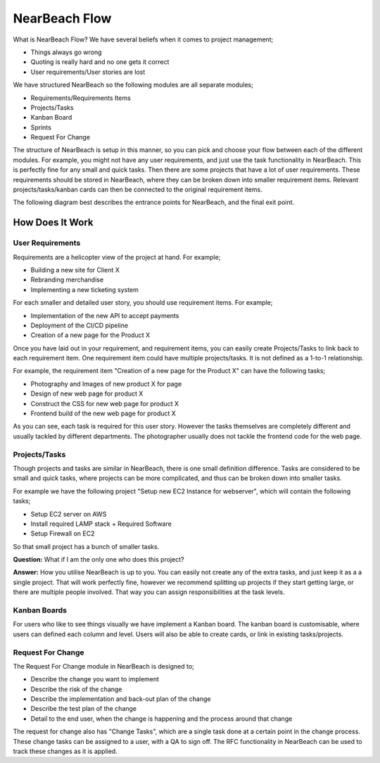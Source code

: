 .. _nearbeach-flow:

==============
NearBeach Flow
==============

What is NearBeach Flow? We have several beliefs when it comes to project management;

* Things always go wrong
* Quoting is really hard and no one gets it correct
* User requirements/User stories are lost

We have structured NearBeach so the following modules are all separate modules;

* Requirements/Requirements Items
* Projects/Tasks
* Kanban Board
* Sprints
* Request For Change

The structure of NearBeach is setup in this manner, so you can pick and choose your flow between each of the different
modules. For example, you might not have any user requirements, and just use the task functionality in NearBeach. This
is perfectly fine for any small and quick tasks. Then there are some projects that have a lot of user requirements.
These requirements should be stored in NearBeach, where they can be broken down into smaller requirement items. Relevant
projects/tasks/kanban cards can then be connected to the original requirement items.

The following diagram best describes the entrance points for NearBeach, and the final exit point.

.. image:: flow/nearbeach-flow.png
  :width: 800
  :alt: The NearBeach flow diagram.


How Does It Work
================

User Requirements
-----------------

Requirements are a helicopter view of the project at hand. For example;

* Building a new site for Client X
* Rebranding merchandise
* Implementing a new ticketing system

For each smaller and detailed user story, you should use requirement items. For example;

* Implementation of the new API to accept payments
* Deployment of the CI/CD pipeline
* Creation of a new page for the Product X

Once you have laid out in your requirement, and requirement items, you can easily create Projects/Tasks to link back to
each requirement item. One requirement item could have multiple projects/tasks. It is not defined as a 1-to-1
relationship.

For example, the requirement item "Creation of a new page for the Product X" can have the following tasks;

* Photography and Images of new product X for page
* Design of new web page for product X
* Construct the CSS for new web page for product X
* Frontend build of the new web page for product X

As you can see, each task is required for this user story. However the tasks themselves are completely different and
usually tackled by different departments. The photographer usually does not tackle the frontend code for the web page.


Projects/Tasks
--------------

Though projects and tasks are similar in NearBeach, there is one small definition difference. Tasks are considered to be
small and quick tasks, where projects can be more complicated, and thus can be broken down into smaller tasks.

For example we have the following project "Setup new EC2 Instance for webserver", which will contain the following
tasks;

* Setup EC2 server on AWS
* Install required LAMP stack + Required Software
* Setup Firewall on EC2

So that small project has a bunch of smaller tasks.

**Question:** What if I am the only one who does this project?

**Answer:** How you utilise NearBeach is up to you. You can easily not create any of the extra tasks, and just keep it as a
a single project. That will work perfectly fine, however we recommend splitting up projects if they start getting large,
or there are multiple people involved. That way you can assign responsibilities at the task levels.


Kanban Boards
-------------

For users who like to see things visually we have implement a Kanban board. The kanban board is customisable, where
users can defined each column and level. Users will also be able to create cards, or link in existing tasks/projects.


Request For Change
------------------

The Request For Change module in NearBeach is designed to;

* Describe the change you want to implement
* Describe the risk of the change
* Describe the implementation and back-out plan of the change
* Describe the test plan of the change
* Detail to the end user, when the change is happening and the process around that change

The request for change also has "Change Tasks", which are a single task done at a certain point in the change process.
These change tasks can be assigned to a user, with a QA to sign off. The RFC functionality in NearBeach can be used to
track these changes as it is applied.